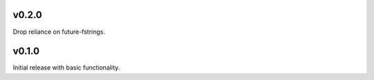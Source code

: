 v0.2.0
======

Drop reliance on future-fstrings.

v0.1.0
======

Initial release with basic functionality.
